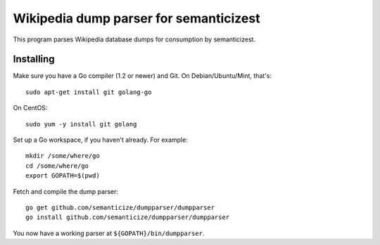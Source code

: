 Wikipedia dump parser for semanticizest
=======================================

This program parses Wikipedia database dumps for consumption by semanticizest.


Installing
----------

Make sure you have a Go compiler (1.2 or newer) and Git.
On Debian/Ubuntu/Mint, that's::

    sudo apt-get install git golang-go

On CentOS::

    sudo yum -y install git golang

Set up a Go workspace, if you haven't already. For example::

    mkdir /some/where/go
    cd /some/where/go
    export GOPATH=$(pwd)

Fetch and compile the dump parser::

    go get github.com/semanticize/dumpparser/dumpparser
    go install github.com/semanticize/dumpparser/dumpparser

You now have a working parser at ``${GOPATH}/bin/dumpparser``.
